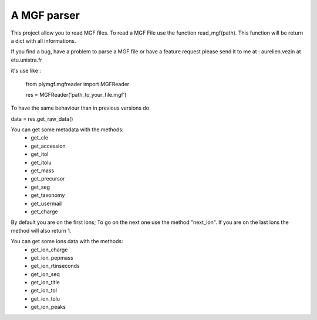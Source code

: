 A MGF parser
=======================

This project allow you to read MGF files.
To read a MGF File use the function read_mgf(path).
This function will be return a dict with all informations.

If you find a bug, have a problem to parse a MGF file or
have a feature request please send it to me at : aurelien.vezin at etu.unistra.fr 

it's use like :

    from plymgf.mgfreader import MGFReader 
    
    res = MGFReader('path_to_your_file.mgf')

To have the same behaviour than in previous versions do

data = res.get_raw_data()

You can get some metadata with the methods:
 - get_cle 
 - get_accession
 - get_itol
 - get_itolu
 - get_mass
 - get_precursor
 - get_seg
 - get_taxonomy
 - get_usermail
 - get_charge

By default you are on the first ions;
To go on the next one use the method "next_ion".
If you are on the last ions the method will also return 1.

You can get some ions data with the methods:
 - get_ion_charge
 - get_ion_pepmass
 - get_ion_rtinseconds
 - get_ion_seq
 - get_ion_title
 - get_ion_tol
 - get_ion_tolu
 - get_ion_peaks


